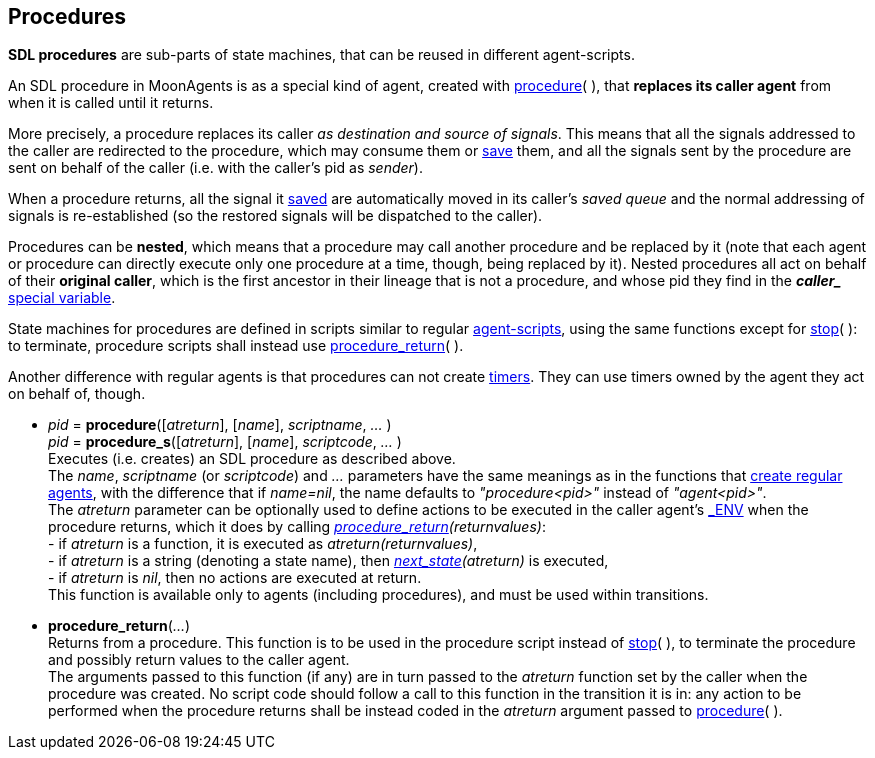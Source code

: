 
[[procedures]]
== Procedures

*SDL procedures* are sub-parts of state machines, that can be reused in
different agent-scripts.

An SDL procedure in MoonAgents is as a special kind of agent,
created with <<procedure,procedure>>(&nbsp;), that *replaces its
caller agent* from when it is called until it returns.

More precisely, a procedure replaces its caller
_as destination and source of signals_. This means that all the signals addressed
to the caller are redirected to the procedure, which may consume them
or <<save, save>> them, and all the signals sent by the procedure are sent on behalf
of the caller (i.e. with the caller's pid as _sender_).

When a procedure returns, all the signal it <<save, saved>> are automatically moved
in its caller's _saved queue_ and the normal addressing of signals is re-established
(so the restored signals will be dispatched to the caller).

[[original_caller]]
Procedures can be *nested*, which means that a procedure may call another procedure
and be replaced by it (note that each agent or procedure can directly execute only
one procedure at a time, though, being replaced by it). Nested procedures all act on
behalf of their *original caller*, which is the first ancestor in their lineage
that is not a procedure, and whose pid they find in
the *_$$caller_$$_* <<_special_variables, special variable>>.

State machines for procedures are defined in scripts similar to regular
<<_agent_scripts, agent-scripts>>, using the same functions except for
<<stop,stop>>(&nbsp;): to terminate, procedure scripts shall instead use
<<procedure_return, procedure_return>>(&nbsp;).

Another difference with regular agents is that procedures can not create <<timers, timers>>. 
They can use timers owned by the agent they act on behalf of, though.

[[procedure]]
* _pid_ = *procedure*([_atreturn_], [_name_], _scriptname_, _..._ ) +
_pid_ = *procedure_s*([_atreturn_], [_name_], _scriptcode_, _..._ ) +
[small]#Executes (i.e. creates) an SDL procedure as described above. +
The _name_, _scriptname_ (or _scriptcode_) and _..._ parameters have the same meanings as in the functions that
<<_creating_agents, create regular agents>>, with the difference that if _name=nil_,
the name defaults to _"procedure<pid>"_ instead of _"agent<pid>"_. +
The _atreturn_ parameter can be optionally used to define actions to be executed in the
caller agent's <<dedicated_env, $$_ENV$$>> when the procedure returns, which it does by calling
_<<procedure_return, procedure_return>>(returnvalues)_: +
pass:[-] if _atreturn_ is a function, it is executed as _atreturn(returnvalues)_, +
pass:[-] if _atreturn_ is a string (denoting a state name), then _<<next_state, next_state>>(atreturn)_ is executed, +
pass:[-] if _atreturn_ is _nil_, then no actions are executed at return. +
This function is available only to agents (including procedures), and must be used within transitions.#

[[procedure_return]]
* *procedure_return*(_..._) +
[small]#Returns from a procedure. This function is to be used in the procedure script 
instead of <<stop,stop>>(&nbsp;), to terminate the procedure and possibly
return values to the caller agent. +
The arguments passed to this function (if any) are in turn passed to the _atreturn_
function set by the caller when the procedure was created. No script code should follow a
call to this function in the transition it is in: any action to be performed when the
procedure returns shall be instead coded in the _atreturn_ argument passed to
<<procedure, procedure>>(&nbsp;).#

